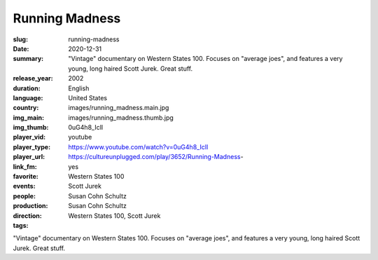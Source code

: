 Running Madness
###############

:slug: running-madness
:date: 2020-12-31
:summary: "Vintage" documentary on Western States 100. Focuses on "average joes", and features a very young, long haired Scott Jurek. Great stuff.
:release_year: 2002
:duration: 
:language: English
:country: United States
:img_main: images/running_madness.main.jpg
:img_thumb: images/running_madness.thumb.jpg
:player_vid: 0uG4h8_IclI
:player_type: youtube
:player_url: https://www.youtube.com/watch?v=0uG4h8_IclI
:link_fm: https://cultureunplugged.com/play/3652/Running-Madness-
:favorite: yes
:events: Western States 100
:people: Scott Jurek
:production: Susan Cohn Schultz
:direction: Susan Cohn Schultz
:tags: Western States 100, Scott Jurek

"Vintage" documentary on Western States 100. Focuses on "average joes", and features a very young, long haired Scott Jurek. Great stuff.
